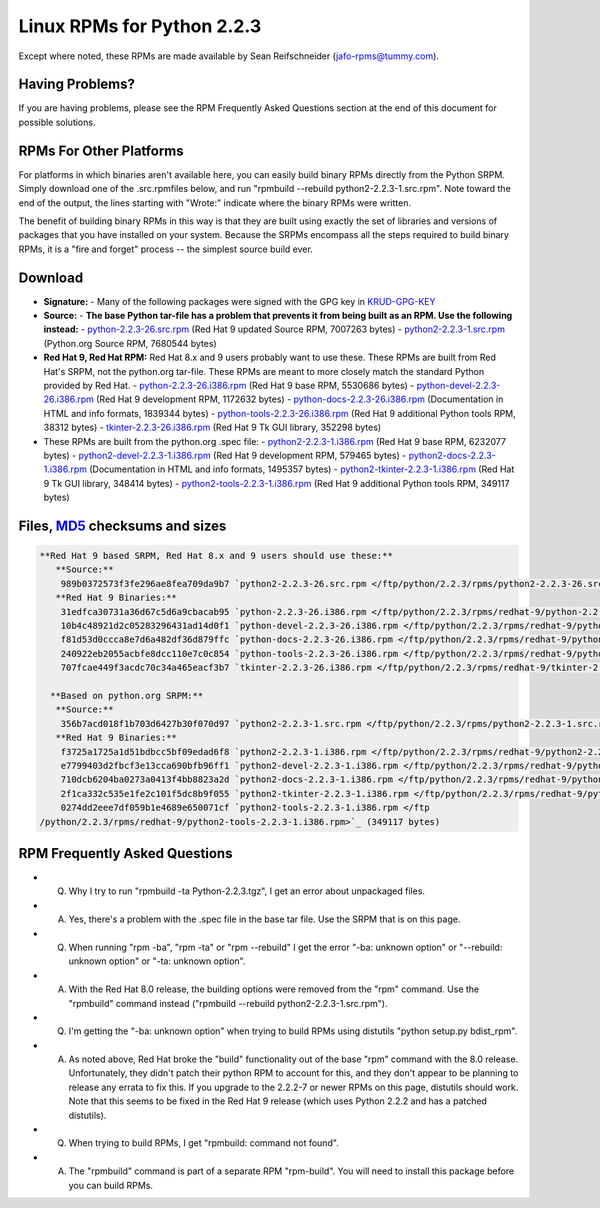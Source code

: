 Linux RPMs for Python 2.2.3
===========================

Except where noted, these RPMs are made
available by Sean Reifschneider 
(`jafo-rpms@tummy.com <mailto:jafo-rpms@tummy.com>`_).

Having Problems?
~~~~~~~~~~~~~~~~

If you are having problems, please see the RPM Frequently
Asked Questions section at the end of this document for possible
solutions.

RPMs For Other Platforms
~~~~~~~~~~~~~~~~~~~~~~~~

For platforms in which binaries aren't available here, you can
easily build binary RPMs directly from the Python SRPM.  Simply
download one of the .src.rpmfiles below, and run "rpmbuild --rebuild
python2-2.2.3-1.src.rpm".  Note toward the end of the output, the lines
starting with "Wrote:" indicate where the binary RPMs were written.

The benefit of building binary RPMs in this way is that they are built
using exactly the set of libraries and versions of packages that you have
installed on your system.  Because the SRPMs encompass all the steps
required to build binary RPMs, it is a "fire and forget" process -- the
simplest source build ever.

Download
~~~~~~~~

- **Signature:** - Many of the following packages were signed with the GPG key in `KRUD-GPG-KEY </ftp/python/2.2.3/rpms/KRUD-GPG-KEY>`_
- **Source:** - **The base Python tar-file has a problem that prevents it from being built as an RPM.  Use the following instead:** - `python-2.2.3-26.src.rpm </ftp/python/2.2.3/rpms/python-2.2.3-26.src.rpm>`_ (Red Hat 9 updated Source RPM, 7007263 bytes) - `python2-2.2.3-1.src.rpm </ftp/python/2.2.3/rpms/python2-2.2.3-1.src.rpm>`_ (Python.org Source RPM, 7680544 bytes)
- **Red Hat 9, Red Hat RPM:**   Red Hat 8.x and 9 users probably want to use these.  These RPMs are built from Red Hat's SRPM, not the python.org tar-file.  These RPMs are meant to more closely match the standard Python provided by Red Hat.  - `python-2.2.3-26.i386.rpm </ftp/python/2.2.3/rpms/redhat-9/python-2.2.3-26.i386.rpm>`_ (Red Hat 9 base RPM, 5530686 bytes) - `python-devel-2.2.3-26.i386.rpm </ftp/python/2.2.3/rpms/redhat-9/python-devel-2.2.3-26.i386.rpm>`_ (Red Hat 9 development RPM, 1172632 bytes) - `python-docs-2.2.3-26.i386.rpm </ftp/python/2.2.3/rpms/redhat-9/python-docs-2.2.3-26.i386.rpm>`_ (Documentation in HTML and info formats, 1839344 bytes) - `python-tools-2.2.3-26.i386.rpm </ftp/python/2.2.3/rpms/redhat-9/python-tools-2.2.3-26.i386.rpm>`_ (Red Hat 9 additional Python tools RPM, 38312 bytes) - `tkinter-2.2.3-26.i386.rpm </ftp/python/2.2.3/rpms/redhat-9/tkinter-2.2.3-26.i386.rpm>`_ (Red Hat 9 Tk GUI library, 352298 bytes)
- These RPMs are built from the python.org .spec file:  - `python2-2.2.3-1.i386.rpm </ftp/python/2.2.3/rpms/redhat-9/python2-2.2.3-1.i386.rpm>`_ (Red Hat 9 base RPM, 6232077 bytes) - `python2-devel-2.2.3-1.i386.rpm </ftp/python/2.2.3/rpms/redhat-9/python2-devel-2.2.3-1.i386.rpm>`_ (Red Hat 9 development RPM, 579465 bytes) - `python2-docs-2.2.3-1.i386.rpm </ftp/python/2.2.3/rpms/redhat-9/python2-docs-2.2.3-1.i386.rpm>`_ (Documentation in HTML and info formats, 1495357 bytes) - `python2-tkinter-2.2.3-1.i386.rpm </ftp/python/2.2.3/rpms/redhat-9/python2-tkinter-2.2.3-1.i386.rpm>`_ (Red Hat 9 Tk GUI library, 348414 bytes) - `python2-tools-2.2.3-1.i386.rpm </ftp/python/2.2.3/rpms/redhat-9/python2-tools-2.2.3-1.i386.rpm>`_ (Red Hat 9 additional Python tools RPM, 349117 bytes)

Files, `MD5 <../md5sum.py>`_ checksums and sizes
~~~~~~~~~~~~~~~~~~~~~~~~~~~~~~~~~~~~~~~~~~~~~~~~

.. code-block::

    **Red Hat 9 based SRPM, Red Hat 8.x and 9 users should use these:**
       **Source:**
        989b0372573f3fe296ae8fea709da9b7 `python2-2.2.3-26.src.rpm </ftp/python/2.2.3/rpms/python2-2.2.3-26.src.rpm>`_ (7007263 bytes)
       **Red Hat 9 Binaries:**
        31edfca30731a36d67c5d6a9cbacab95 `python-2.2.3-26.i386.rpm </ftp/python/2.2.3/rpms/redhat-9/python-2.2.3-26.i386.rpm>`_ (5530686 bytes)
        10b4c48921d2c05283296431ad14d0f1 `python-devel-2.2.3-26.i386.rpm </ftp/python/2.2.3/rpms/redhat-9/python-devel-2.2.3-26.i386.rpm>`_ (1172632 bytes)
        f81d53d0ccca8e7d6a482df36d879ffc `python-docs-2.2.3-26.i386.rpm </ftp/python/2.2.3/rpms/redhat-9/python-docs-2.2.3-26.i386.rpm>`_ (1839344 bytes)
        240922eb2055acbfe8dcc110e7c0c854 `python-tools-2.2.3-26.i386.rpm </ftp/python/2.2.3/rpms/redhat-9/python-tools-2.2.3-26.i386.rpm>`_ (38312 bytes)
        707fcae449f3acdc70c34a465eacf3b7 `tkinter-2.2.3-26.i386.rpm </ftp/python/2.2.3/rpms/redhat-9/tkinter-2.2.3-26.i386.rpm>`_ (352298 bytes)

      **Based on python.org SRPM:**
       **Source:**
        356b7acd018f1b703d6427b30f070d97 `python2-2.2.3-1.src.rpm </ftp/python/2.2.3/rpms/python2-2.2.3-1.src.rpm>`_ (7680544 bytes)
       **Red Hat 9 Binaries:**
        f3725a1725a1d51bdbcc5bf09edad6f8 `python2-2.2.3-1.i386.rpm </ftp/python/2.2.3/rpms/redhat-9/python2-2.2.3-1.i386.rpm>`_ (6232077 bytes)
        e7799403d2fbcf3e13cca690bfb96ff1 `python2-devel-2.2.3-1.i386.rpm </ftp/python/2.2.3/rpms/redhat-9/python2-devel-2.2.3-1.i386.rpm>`_ (579465 bytes)
        710dcb6204ba0273a0413f4bb8823a2d `python2-docs-2.2.3-1.i386.rpm </ftp/python/2.2.3/rpms/redhat-9/python2-docs-2.2.3-1.i386.rpm>`_ (1495357 bytes)
        2f1ca332c535e1fe2c101f5dc8b9f055 `python2-tkinter-2.2.3-1.i386.rpm </ftp/python/2.2.3/rpms/redhat-9/python2-tkinter-2.2.3-1.i386.rpm>`_ (348414 bytes)
        0274dd2eee7df059b1e4689e650071cf `python2-tools-2.2.3-1.i386.rpm </ftp
    /python/2.2.3/rpms/redhat-9/python2-tools-2.2.3-1.i386.rpm>`_ (349117 bytes)

RPM Frequently Asked Questions
~~~~~~~~~~~~~~~~~~~~~~~~~~~~~~

- Q) Why I try to run "rpmbuild -ta Python-2.2.3.tgz", I get an       error about unpackaged files.
- A) Yes, there's a problem with the .spec file in the base tar       file.  Use the SRPM that is on this page.
- Q) When running "rpm -ba", "rpm -ta" or "rpm --rebuild" I get       the error "-ba: unknown option" or "--rebuild: unknown option" or       "-ta: unknown option".
- A) With the Red Hat 8.0 release, the building options were removed       from the "rpm" command.  Use the "rpmbuild" command instead       ("rpmbuild --rebuild python2-2.2.3-1.src.rpm").
- Q) I'm getting the "-ba: unknown option" when trying to build RPMs       using distutils "python setup.py bdist_rpm".
- A) As noted above, Red Hat broke the "build" functionality out of       the base "rpm" command with the 8.0 release.  Unfortunately,       they didn't patch their python RPM to account for this, and they       don't appear to be planning to release any errata to fix this.       If you upgrade to the 2.2.2-7 or newer RPMs on this page, distutils       should work.  Note that this seems to be fixed in the Red Hat 9       release (which uses Python 2.2.2 and has a patched distutils).
- Q) When trying to build RPMs, I get "rpmbuild: command not found".
- A) The "rpmbuild" command is part of a separate RPM "rpm-build".       You will need to install this package before you can build RPMs.